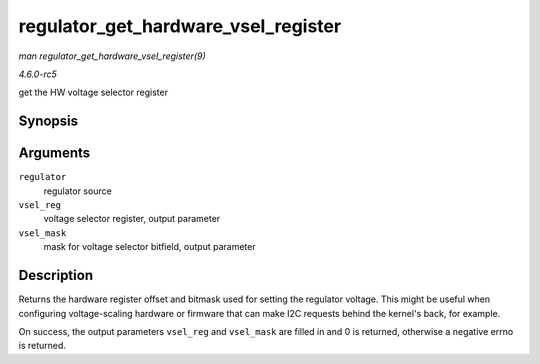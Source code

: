 .. -*- coding: utf-8; mode: rst -*-

.. _API-regulator-get-hardware-vsel-register:

====================================
regulator_get_hardware_vsel_register
====================================

*man regulator_get_hardware_vsel_register(9)*

*4.6.0-rc5*

get the HW voltage selector register


Synopsis
========

.. c:function:: int regulator_get_hardware_vsel_register( struct regulator * regulator, unsigned * vsel_reg, unsigned * vsel_mask )

Arguments
=========

``regulator``
    regulator source

``vsel_reg``
    voltage selector register, output parameter

``vsel_mask``
    mask for voltage selector bitfield, output parameter


Description
===========

Returns the hardware register offset and bitmask used for setting the
regulator voltage. This might be useful when configuring voltage-scaling
hardware or firmware that can make I2C requests behind the kernel's
back, for example.

On success, the output parameters ``vsel_reg`` and ``vsel_mask`` are
filled in and 0 is returned, otherwise a negative errno is returned.


.. ------------------------------------------------------------------------------
.. This file was automatically converted from DocBook-XML with the dbxml
.. library (https://github.com/return42/sphkerneldoc). The origin XML comes
.. from the linux kernel, refer to:
..
.. * https://github.com/torvalds/linux/tree/master/Documentation/DocBook
.. ------------------------------------------------------------------------------
